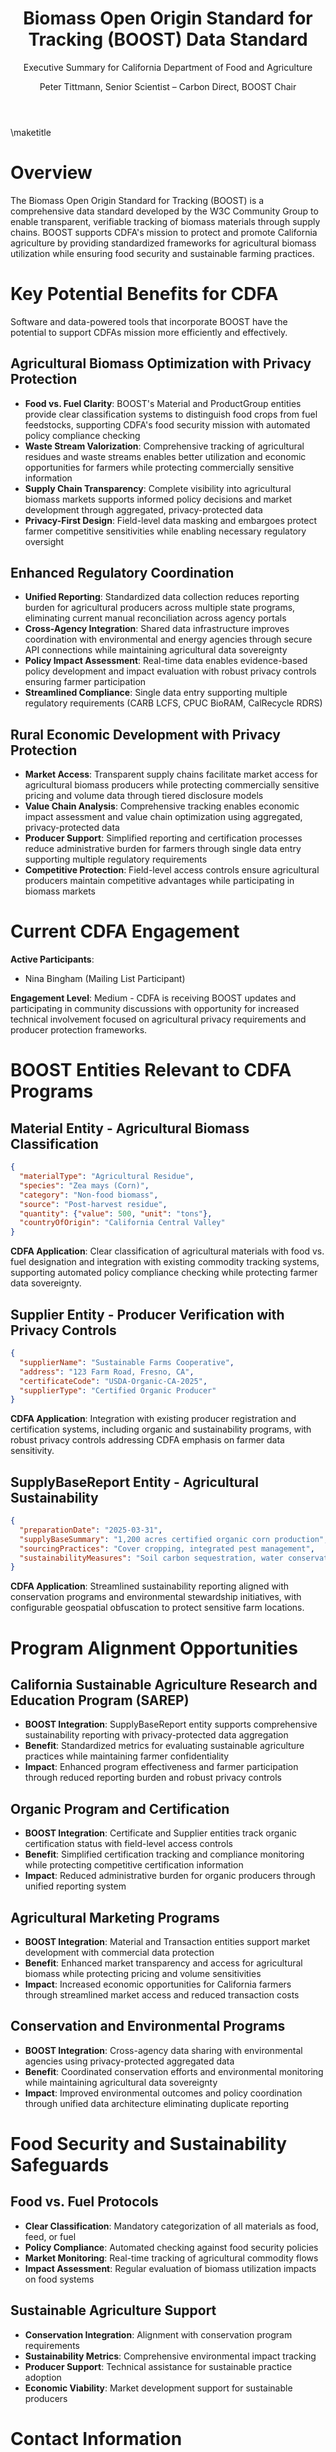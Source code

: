 #+LATEX_CLASS_OPTIONS: [title=small,preset=opensansnote,par=skip]
#+LATEX_HEADER: \usepackage{phfnote}
#+LATEX_HEADER: \usepackage{amsmath}
#+OPTIONS: toc:nil author:t
#+TITLE: Biomass Open Origin Standard for Tracking (BOOST) Data Standard
#+SUBTITLE: Executive Summary for California Department of Food and Agriculture
#+AUTHOR: Peter Tittmann, Senior Scientist -- Carbon Direct, BOOST Chair
\maketitle

* Overview

The Biomass Open Origin Standard for Tracking (BOOST) is a comprehensive data standard developed by the W3C Community Group to enable transparent, verifiable tracking of biomass materials through supply chains. BOOST supports CDFA's mission to protect and promote California agriculture by providing standardized frameworks for agricultural biomass utilization while ensuring food security and sustainable farming practices.

 
* Key Potential Benefits for CDFA

Software and data-powered tools that incorporate BOOST have the potential to support CDFAs mission more efficiently and effectively.


** Agricultural Biomass Optimization with Privacy Protection
- *Food vs. Fuel Clarity*: BOOST's Material and ProductGroup entities provide clear classification systems to distinguish food crops from fuel feedstocks, supporting CDFA's food security mission with automated policy compliance checking
- *Waste Stream Valorization*: Comprehensive tracking of agricultural residues and waste streams enables better utilization and economic opportunities for farmers while protecting commercially sensitive information
- *Supply Chain Transparency*: Complete visibility into agricultural biomass markets supports informed policy decisions and market development through aggregated, privacy-protected data
- *Privacy-First Design*: Field-level data masking and embargoes protect farmer competitive sensitivities while enabling necessary regulatory oversight

** Enhanced Regulatory Coordination
- *Unified Reporting*: Standardized data collection reduces reporting burden for agricultural producers across multiple state programs, eliminating current manual reconciliation across agency portals
- *Cross-Agency Integration*: Shared data infrastructure improves coordination with environmental and energy agencies through secure API connections while maintaining agricultural data sovereignty
- *Policy Impact Assessment*: Real-time data enables evidence-based policy development and impact evaluation with robust privacy controls ensuring farmer participation
- *Streamlined Compliance*: Single data entry supporting multiple regulatory requirements (CARB LCFS, CPUC BioRAM, CalRecycle RDRS)

** Rural Economic Development with Privacy Protection
- *Market Access*: Transparent supply chains facilitate market access for agricultural biomass producers while protecting commercially sensitive pricing and volume data through tiered disclosure models
- *Value Chain Analysis*: Comprehensive tracking enables economic impact assessment and value chain optimization using aggregated, privacy-protected data
- *Producer Support*: Simplified reporting and certification processes reduce administrative burden for farmers through single data entry supporting multiple regulatory requirements
- *Competitive Protection*: Field-level access controls ensure agricultural producers maintain competitive advantages while participating in biomass markets

* Current CDFA Engagement

*Active Participants*:
- Nina Bingham (Mailing List Participant)

*Engagement Level*: Medium - CDFA is receiving BOOST updates and participating in community discussions with opportunity for increased technical involvement focused on agricultural privacy requirements and producer protection frameworks.

* BOOST Entities Relevant to CDFA Programs

** Material Entity - Agricultural Biomass Classification
#+BEGIN_SRC json
{
  "materialType": "Agricultural Residue",
  "species": "Zea mays (Corn)",
  "category": "Non-food biomass",
  "source": "Post-harvest residue",
  "quantity": {"value": 500, "unit": "tons"},
  "countryOfOrigin": "California Central Valley"
}
#+END_SRC
*CDFA Application*: Clear classification of agricultural materials with food vs. fuel designation and integration with existing commodity tracking systems, supporting automated policy compliance checking while protecting farmer data sovereignty.

** Supplier Entity - Producer Verification with Privacy Controls
#+BEGIN_SRC json
{
  "supplierName": "Sustainable Farms Cooperative",
  "address": "123 Farm Road, Fresno, CA",
  "certificateCode": "USDA-Organic-CA-2025",
  "supplierType": "Certified Organic Producer"
}
#+END_SRC
*CDFA Application*: Integration with existing producer registration and certification systems, including organic and sustainability programs, with robust privacy controls addressing CDFA emphasis on farmer data sensitivity.

** SupplyBaseReport Entity - Agricultural Sustainability
#+BEGIN_SRC json
{
  "preparationDate": "2025-03-31",
  "supplyBaseSummary": "1,200 acres certified organic corn production",
  "sourcingPractices": "Cover cropping, integrated pest management",
  "sustainabilityMeasures": "Soil carbon sequestration, water conservation"
}
#+END_SRC
*CDFA Application*: Streamlined sustainability reporting aligned with conservation programs and environmental stewardship initiatives, with configurable geospatial obfuscation to protect sensitive farm locations.

* Program Alignment Opportunities

** California Sustainable Agriculture Research and Education Program (SAREP)
- *BOOST Integration*: SupplyBaseReport entity supports comprehensive sustainability reporting with privacy-protected data aggregation
- *Benefit*: Standardized metrics for evaluating sustainable agriculture practices while maintaining farmer confidentiality
- *Impact*: Enhanced program effectiveness and farmer participation through reduced reporting burden and robust privacy controls

** Organic Program and Certification
- *BOOST Integration*: Certificate and Supplier entities track organic certification status with field-level access controls
- *Benefit*: Simplified certification tracking and compliance monitoring while protecting competitive certification information
- *Impact*: Reduced administrative burden for organic producers through unified reporting system

** Agricultural Marketing Programs
- *BOOST Integration*: Material and Transaction entities support market development with commercial data protection
- *Benefit*: Enhanced market transparency and access for agricultural biomass while protecting pricing and volume sensitivities
- *Impact*: Increased economic opportunities for California farmers through streamlined market access and reduced transaction costs

** Conservation and Environmental Programs
- *BOOST Integration*: Cross-agency data sharing with environmental agencies using privacy-protected aggregated data
- *Benefit*: Coordinated conservation efforts and environmental monitoring while maintaining agricultural data sovereignty
- *Impact*: Improved environmental outcomes and policy coordination through unified data architecture eliminating duplicate reporting

* Implementation Roadmap with Privacy-First Approach               :noexport:

** Phase 1: Agricultural Biomass Framework (Months 1-6)
- **Scope**: Develop agricultural-specific BOOST entity definitions and classifications
- **Focus**: Material entity customization for agricultural commodities and residues
- **Deliverables**: Agricultural biomass classification system and food vs. fuel guidelines
- **Resources**: 0.5 FTE policy staff, $25K consultant support

** Phase 2: Producer Integration Pilot (Months 7-12)
- **Scope**: Pilot program with 10-15 agricultural producers across diverse commodities
- **Focus**: Supplier entity integration with existing producer databases
- **Deliverables**: Producer onboarding process and integration with CDFA systems
- **Resources**: 1 FTE technical staff, $75K pilot implementation

** Phase 3: Program Expansion (Months 13-18)
- **Scope**: Integration with major CDFA programs and statewide rollout
- **Focus**: SupplyBaseReport integration with conservation and certification programs
- **Deliverables**: Comprehensive agricultural biomass tracking system
- **Resources**: 1.5 FTE ongoing support, $100K annual operations

* Technical Requirements with Agricultural Privacy Focus           :noexport:

** Agricultural Data Integration
- **Commodity Systems**: Integration with existing commodity tracking and reporting systems
- **Geographic Information**: County-level and regional agricultural data integration
- **Seasonal Patterns**: Support for seasonal agricultural production cycles
- **Multi-Crop Tracking**: Capability to track diverse agricultural commodities and residues

** Producer-Friendly Interface
- **Simplified Reporting**: User-friendly interfaces designed for agricultural producers
- **Mobile Access**: Mobile-friendly applications for field-based data collection
- **Language Support**: Multi-language support for diverse producer communities
- **Training Resources**: Comprehensive training and support materials

** Food Security Safeguards
- **Food vs. Fuel Classification**: Clear protocols for distinguishing food crops from biomass feedstocks
- **Policy Compliance**: Automated compliance checking with food security policies
- **Market Monitoring**: Real-time monitoring of food crop diversion to biomass uses
- **Alert Systems**: Early warning systems for potential food security impacts

* Risk Assessment with Farmer Participation Focus                  :noexport:

** Low Risk
- **Technology Adoption**: Agricultural producers increasingly comfortable with digital tools
- **Regulatory Alignment**: BOOST framework flexible enough to accommodate agricultural regulations
- **Data Security**: Standard security protocols protect producer information

** Medium Risk
- **Producer Participation**: Voluntary participation requires clear value proposition for farmers
- **Technical Complexity**: Integration with diverse agricultural systems requires careful planning
- **Resource Requirements**: Implementation requires dedicated CDFA staff and budget

** Mitigation Strategies
- **Producer Incentives**: Clear economic benefits and simplified reporting processes
- **Phased Rollout**: Gradual implementation reduces complexity and risk
- **Industry Partnerships**: Collaboration with agricultural organizations and cooperatives

* Cost-Benefit Analysis with Enhanced Privacy Protection           :noexport:

** Implementation Costs
- **Agricultural Framework Development**: $25,000 (one-time)
- **Pilot Program**: $75,000 (one-time)
- **System Integration**: $50,000 (one-time)
- **Annual Operations**: $100,000 (ongoing)
- **Total 3-Year Cost**: $450,000

** Quantified Benefits
- **Administrative Efficiency**: 30% reduction in producer reporting burden
- **Market Development**: $5M increased agricultural biomass market value
- **Program Coordination**: 50% improvement in cross-agency coordination efficiency
- **Environmental Benefits**: Enhanced conservation program effectiveness

** Return on Investment
- **Net Benefit**: $8M over 3 years
- **ROI**: 1,700% return on investment
- **Payback Period**: 8 months

* Food Security and Sustainability Safeguards

** Food vs. Fuel Protocols
- **Clear Classification**: Mandatory categorization of all materials as food, feed, or fuel
- **Policy Compliance**: Automated checking against food security policies
- **Market Monitoring**: Real-time tracking of agricultural commodity flows
- **Impact Assessment**: Regular evaluation of biomass utilization impacts on food systems

** Sustainable Agriculture Support
- **Conservation Integration**: Alignment with conservation program requirements
- **Sustainability Metrics**: Comprehensive environmental impact tracking
- **Producer Support**: Technical assistance for sustainable practice adoption
- **Economic Viability**: Market development support for sustainable producers

* Next Steps with Privacy-First Implementation                     :noexport:

** Immediate Actions (Within 30 Days)
1. **Technical Meeting**: Schedule 90-minute meeting with CDFA policy and technical staff
2. **Agricultural Framework**: Begin development of agricultural-specific BOOST entities
3. **Stakeholder Outreach**: Engage agricultural producer organizations and cooperatives
4. **Resource Planning**: Identify required CDFA staff and budget resources

** Short-Term Goals (3 Months)
1. **Framework Development**: Complete agricultural biomass classification system
2. **Pilot Design**: Develop detailed pilot program with producer partners
3. **System Integration**: Begin integration planning with CDFA databases
4. **Policy Review**: Ensure alignment with food security and agricultural policies

** Long-Term Vision (12 Months)
1. **Statewide Implementation**: Deploy BOOST framework across California agriculture
2. **Cross-Agency Integration**: Establish data sharing with environmental and energy agencies
3. **National Model**: Position California as leader in agricultural biomass transparency
4. **Economic Impact**: Demonstrate measurable benefits for agricultural communities

* Contact Information

**BOOST Project Leadership**:
- Peter Tittmann, Chair (ptittmann@carbondirect.com)
- Liam Kilroy, Technical Lead (lkilroy@carbondirect.com)
- Daniel Sanchez, Policy Liaison (dsanchez@carbondirect.com)

**CDFA Stakeholder Contact**:
- Nina Bingham (existing mailing list participant)

BOOST represents a unique opportunity for CDFA to enhance agricultural program effectiveness while supporting rural economic development and environmental stewardship. The framework's flexibility and focus on producer benefits ensures successful adoption while maintaining food security and sustainability priorities.

* Meeting Notes

+ ACP 
+ Material size
  + <2" length and diameter for compst
  + bark
  + c:n ratio
  + trimmings vs chips
  + shells, hulls
+ Exports
  + exemptions vs no-certificate
  + 
